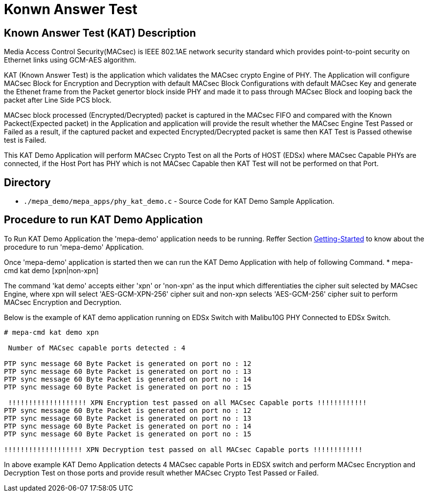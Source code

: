 // Copyright (c) 2004-2020 Microchip Technology Inc. and its subsidiaries.
// SPDX-License-Identifier: MIT

= Konwn Answer Test

== Known Answer Test (KAT) Description
Media Access Control Security(MACsec) is IEEE 802.1AE network security standard which
provides point-to-point security on Ethernet links using GCM-AES algorithm.

KAT (Known Answer Test) is the application which validates the MACsec crypto Engine of PHY.
The Application will configure MACsec Block for Encryption and Decryption with
default MACsec Block Configurations with default MACsec Key and generate the Ethenet frame 
from the Packet genertor block inside PHY and made it to pass through MACsec Block and looping
back the packet after Line Side PCS block.

MACsec block processed (Encrypted/Decrypted) packet is captured in the MACsec FIFO and compared
with the Known Packect(Expected packet) in the Application and application will provide the result
whether the MACsec Engine Test Passed or Failed as a result, if the captured packet and expected 
Encrypted/Decrypted packet is same then KAT Test is Passed othewise test is Failed.

This KAT Demo Application will perform MACsec Crypto Test on all the Ports of HOST (EDSx) where 
MACsec Capable PHYs are connected, if the Host Port has PHY which is not MACsec Capable then KAT
Test will not be performed on that Port.

== Directory
 * `./mepa_demo/mepa_apps/phy_kat_demo.c` - Source Code for KAT Demo Sample Application.

== Procedure to run KAT Demo Application

To Run KAT Demo Application the 'mepa-demo' application needs to be running.
Reffer Section link:#mepa_demo/docs/getting-started[Getting-Started] to
know about the procedure to run 'mepa-demo' Application.

Once 'mepa-demo' application is started then we can run the KAT Demo Application
with help of following Command.
    * mepa-cmd kat demo [xpn|non-xpn]

The command 'kat demo' accepts either 'xpn' or 'non-xpn' as the input which 
differentiaties the cipher suit selected by MACsec Engine, where xpn will select
'AES-GCM-XPN-256' cipher suit and non-xpn selects 'AES-GCM-256' cipher suit to
perform MACsec Encryption and Decryption.

Below is the example of KAT demo application running on EDSx Switch with Malibu10G
PHY Connected to EDSx Switch.

----
# mepa-cmd kat demo xpn

 Number of MACsec capable ports detected : 4

PTP sync message 60 Byte Packet is generated on port no : 12
PTP sync message 60 Byte Packet is generated on port no : 13
PTP sync message 60 Byte Packet is generated on port no : 14
PTP sync message 60 Byte Packet is generated on port no : 15

 !!!!!!!!!!!!!!!!!!! XPN Encryption test passed on all MACsec Capable ports !!!!!!!!!!!!
PTP sync message 60 Byte Packet is generated on port no : 12
PTP sync message 60 Byte Packet is generated on port no : 13
PTP sync message 60 Byte Packet is generated on port no : 14
PTP sync message 60 Byte Packet is generated on port no : 15

!!!!!!!!!!!!!!!!!!! XPN Decryption test passed on all MACsec Capable ports !!!!!!!!!!!!
----

In above example KAT Demo Application detects 4 MACsec capable Ports in EDSX switch and perform
MACsec Encryption and Decryption Test on those ports and provide result whether 
MACsec Crypto Test Passed or Failed.

